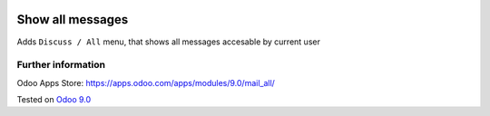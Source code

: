 .. image:: https://itpp.dev/images/infinity-readme.png
   :alt: Tested and maintained by IT Projects Labs
   :target: https://itpp.dev

===================
 Show all messages
===================

Adds ``Discuss / All`` menu, that shows all messages accesable by current user

Further information
-------------------

Odoo Apps Store: https://apps.odoo.com/apps/modules/9.0/mail_all/


Tested on `Odoo 9.0 <https://github.com/odoo/odoo/commit/d3dd4161ad0598ebaa659fbd083457c77aa9448d>`_

